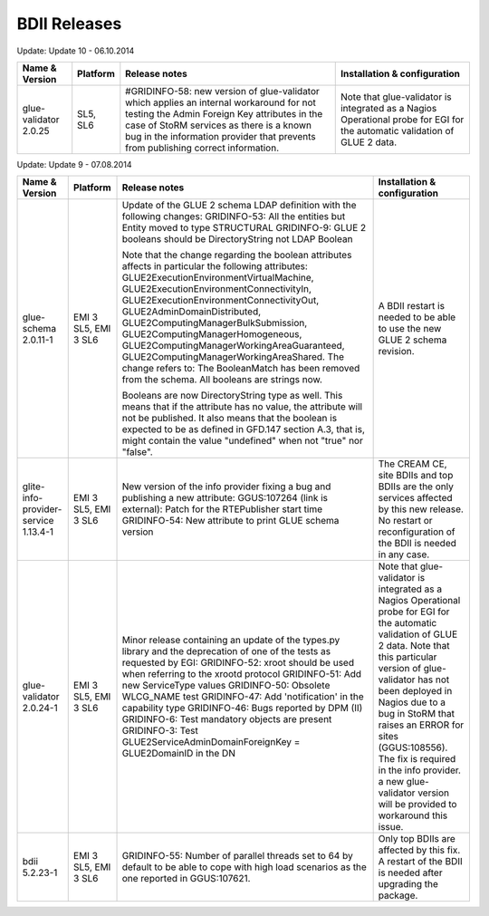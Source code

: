 BDII Releases
=============

Update: Update 10 - 06.10.2014

+-----------------------+----------+-----------------------------------------------------------------------+------------------------------------+
| Name & Version        | Platform | Release notes                                                         | Installation & configuration       |
+=======================+==========+=======================================================================+====================================+
| glue-validator 2.0.25 | SL5, SL6 | #GRIDINFO-58: new version of glue-validator which applies an internal | Note that glue-validator is        |
|                       |          | workaround for not testing the Admin Foreign Key attributes in the    | integrated as a Nagios Operational |
|                       |          | case of StoRM services as there is a known bug in the information     | probe for EGI for the automatic    |
|                       |          | provider that prevents from publishing correct information.           | validation of GLUE 2 data.         |
+-----------------------+----------+-----------------------------------------------------------------------+------------------------------------+

Update: Update 9 - 07.08.2014

+-----------------------------+------------+-------------------------------------------------------------------------+--------------------------------------------+
| Name & Version              | Platform   | Release notes                                                           | Installation & configuration               |
+=============================+============+=========================================================================+============================================+
| glue-schema 2.0.11-1        | EMI 3 SL5, | Update of the GLUE 2 schema LDAP definition with the following changes: | A BDII restart is needed to be             |
|                             | EMI 3 SL6  | GRIDINFO-53: All the entities but Entity moved to type STRUCTURAL       | able to use the new GLUE 2 schema          |
|                             |            | GRIDINFO-9: GLUE 2 booleans should be DirectoryString not LDAP Boolean  | revision.                                  |
|                             |            |                                                                         |                                            |
|                             |            | Note that the change regarding the boolean attributes affects in        |                                            |
|                             |            | particular the following attributes:                                    |                                            |
|                             |            | GLUE2ExecutionEnvironmentVirtualMachine,                                |                                            |
|                             |            | GLUE2ExecutionEnvironmentConnectivityIn,                                |                                            |
|                             |            | GLUE2ExecutionEnvironmentConnectivityOut, GLUE2AdminDomainDistributed,  |                                            |
|                             |            | GLUE2ComputingManagerBulkSubmission, GLUE2ComputingManagerHomogeneous,  |                                            |
|                             |            | GLUE2ComputingManagerWorkingAreaGuaranteed,                             |                                            |
|                             |            | GLUE2ComputingManagerWorkingAreaShared.                                 |                                            |
|                             |            | The change refers to:                                                   |                                            |
|                             |            | The BooleanMatch has been removed from the schema. All booleans are     |                                            |
|                             |            | strings now.                                                            |                                            |
|                             |            |                                                                         |                                            |
|                             |            | Booleans are now DirectoryString type as well. This means that if the   |                                            |
|                             |            | attribute has no value, the attribute will not be published. It also    |                                            |
|                             |            | means that the boolean is expected to be as defined in GFD.147 section  |                                            |
|                             |            | A.3, that is, might contain the value "undefined" when not "true" nor   |                                            |
|                             |            | "false".                                                                |                                            |
+-----------------------------+------------+-------------------------------------------------------------------------+--------------------------------------------+
| glite-info-provider-service | EMI 3 SL5, | New version of the info provider fixing a bug and publishing a new      | The CREAM CE, site BDIIs and top BDIIs are |
| 1.13.4-1                    | EMI 3 SL6  | attribute:                                                              | the only services affected by this new     |
|                             |            | GGUS:107264 (link is external): Patch for the RTEPublisher start time   | release. No restart or reconfiguration of  |
|                             |            | GRIDINFO-54: New attribute to print GLUE schema version                 | the BDII is needed in any case.            |
+-----------------------------+------------+-------------------------------------------------------------------------+--------------------------------------------+
| glue-validator 2.0.24-1     | EMI 3 SL5, | Minor release containing an update of the types.py library and the      | Note that glue-validator is integrated as  |
|                             | EMI 3 SL6  | deprecation of one of the tests as requested by EGI:                    | a Nagios Operational probe for EGI for the |
|                             |            | GRIDINFO-52: xroot should be used when referring to the xrootd protocol | automatic validation of GLUE 2 data. Note  |
|                             |            | GRIDINFO-51: Add new ServiceType values                                 | that this particular version of            |
|                             |            | GRIDINFO-50: Obsolete WLCG_NAME test                                    | glue-validator has not been deployed in    |
|                             |            | GRIDINFO-47: Add 'notification' in the capability type                  | Nagios due to a bug in StoRM that raises   |
|                             |            | GRIDINFO-46: Bugs reported by DPM (II)                                  | an ERROR for sites (GGUS:108556). The fix  |
|                             |            | GRIDINFO-6: Test mandatory objects are present                          | is required in the info provider. a new    |
|                             |            | GRIDINFO-3: Test GLUE2ServiceAdminDomainForeignKey = GLUE2DomainID in   | glue-validator version will be provided to |
|                             |            | the DN                                                                  | workaround this issue.                     |
+-----------------------------+------------+-------------------------------------------------------------------------+--------------------------------------------+
| bdii 5.2.23-1               | EMI 3 SL5, | GRIDINFO-55: Number of parallel threads set to 64 by default to be able | Only top BDIIs are affected by this fix.   |
|                             | EMI 3 SL6  | to cope with high load scenarios as the one reported in GGUS:107621.    | A restart of the BDII is needed after      |
|                             |            |                                                                         | upgrading the package.                     |
+-----------------------------+------------+-------------------------------------------------------------------------+--------------------------------------------+
